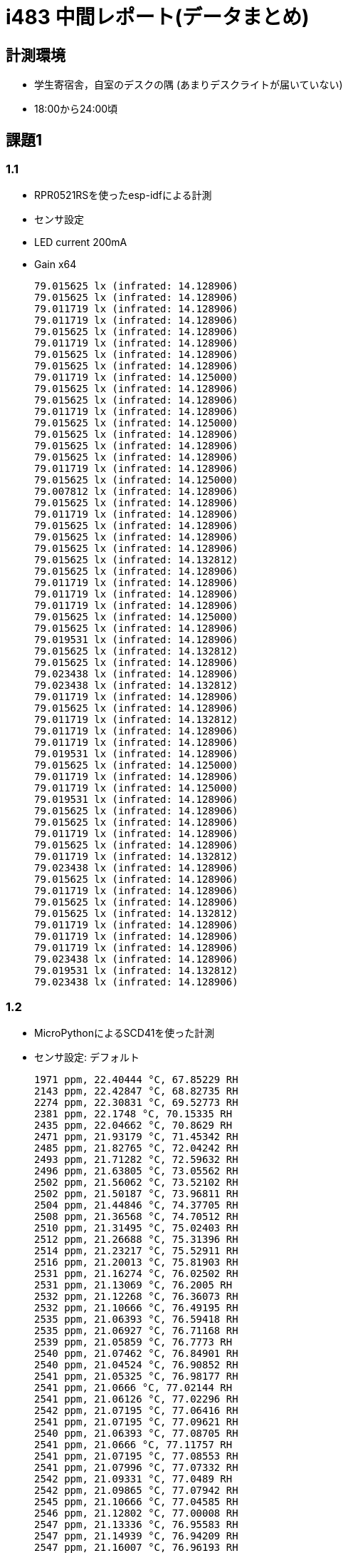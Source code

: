 = i483 中間レポート(データまとめ)

== 計測環境

* 学生寄宿舎，自室のデスクの隅
  (あまりデスクライトが届いていない)
* 18:00から24:00頃

== 課題1

=== 1.1

* RPR0521RSを使ったesp-idfによる計測
* センサ設定
    * LED current 200mA
    * Gain x64

    79.015625 lx (infrated: 14.128906)
    79.015625 lx (infrated: 14.128906)
    79.011719 lx (infrated: 14.128906)
    79.011719 lx (infrated: 14.128906)
    79.015625 lx (infrated: 14.128906)
    79.011719 lx (infrated: 14.128906)
    79.015625 lx (infrated: 14.128906)
    79.015625 lx (infrated: 14.128906)
    79.011719 lx (infrated: 14.125000)
    79.015625 lx (infrated: 14.128906)
    79.015625 lx (infrated: 14.128906)
    79.011719 lx (infrated: 14.128906)
    79.015625 lx (infrated: 14.125000)
    79.015625 lx (infrated: 14.128906)
    79.015625 lx (infrated: 14.128906)
    79.015625 lx (infrated: 14.128906)
    79.011719 lx (infrated: 14.128906)
    79.015625 lx (infrated: 14.125000)
    79.007812 lx (infrated: 14.128906)
    79.015625 lx (infrated: 14.128906)
    79.011719 lx (infrated: 14.128906)
    79.015625 lx (infrated: 14.128906)
    79.015625 lx (infrated: 14.128906)
    79.015625 lx (infrated: 14.128906)
    79.015625 lx (infrated: 14.132812)
    79.015625 lx (infrated: 14.128906)
    79.011719 lx (infrated: 14.128906)
    79.011719 lx (infrated: 14.128906)
    79.011719 lx (infrated: 14.128906)
    79.015625 lx (infrated: 14.125000)
    79.015625 lx (infrated: 14.128906)
    79.019531 lx (infrated: 14.128906)
    79.015625 lx (infrated: 14.132812)
    79.015625 lx (infrated: 14.128906)
    79.023438 lx (infrated: 14.128906)
    79.023438 lx (infrated: 14.132812)
    79.011719 lx (infrated: 14.128906)
    79.015625 lx (infrated: 14.128906)
    79.011719 lx (infrated: 14.132812)
    79.011719 lx (infrated: 14.128906)
    79.011719 lx (infrated: 14.128906)
    79.019531 lx (infrated: 14.128906)
    79.015625 lx (infrated: 14.125000)
    79.011719 lx (infrated: 14.128906)
    79.011719 lx (infrated: 14.125000)
    79.019531 lx (infrated: 14.128906)
    79.015625 lx (infrated: 14.128906)
    79.015625 lx (infrated: 14.128906)
    79.011719 lx (infrated: 14.128906)
    79.015625 lx (infrated: 14.128906)
    79.011719 lx (infrated: 14.132812)
    79.023438 lx (infrated: 14.128906)
    79.015625 lx (infrated: 14.128906)
    79.011719 lx (infrated: 14.128906)
    79.015625 lx (infrated: 14.128906)
    79.015625 lx (infrated: 14.132812)
    79.011719 lx (infrated: 14.128906)
    79.011719 lx (infrated: 14.128906)
    79.011719 lx (infrated: 14.128906)
    79.023438 lx (infrated: 14.128906)
    79.019531 lx (infrated: 14.132812)
    79.023438 lx (infrated: 14.128906)

=== 1.2

* MicroPythonによるSCD41を使った計測
* センサ設定: デフォルト

    1971 ppm, 22.40444 °C, 67.85229 RH
    2143 ppm, 22.42847 °C, 68.82735 RH
    2274 ppm, 22.30831 °C, 69.52773 RH
    2381 ppm, 22.1748 °C, 70.15335 RH
    2435 ppm, 22.04662 °C, 70.8629 RH
    2471 ppm, 21.93179 °C, 71.45342 RH
    2485 ppm, 21.82765 °C, 72.04242 RH
    2493 ppm, 21.71282 °C, 72.59632 RH
    2496 ppm, 21.63805 °C, 73.05562 RH
    2502 ppm, 21.56062 °C, 73.52102 RH
    2502 ppm, 21.50187 °C, 73.96811 RH
    2504 ppm, 21.44846 °C, 74.37705 RH
    2508 ppm, 21.36568 °C, 74.70512 RH
    2510 ppm, 21.31495 °C, 75.02403 RH
    2512 ppm, 21.26688 °C, 75.31396 RH
    2514 ppm, 21.23217 °C, 75.52911 RH
    2516 ppm, 21.20013 °C, 75.81903 RH
    2531 ppm, 21.16274 °C, 76.02502 RH
    2531 ppm, 21.13069 °C, 76.2005 RH
    2532 ppm, 21.12268 °C, 76.36073 RH
    2532 ppm, 21.10666 °C, 76.49195 RH
    2535 ppm, 21.06393 °C, 76.59418 RH
    2535 ppm, 21.06927 °C, 76.71168 RH
    2539 ppm, 21.05859 °C, 76.7773 RH
    2540 ppm, 21.07462 °C, 76.84901 RH
    2540 ppm, 21.04524 °C, 76.90852 RH
    2541 ppm, 21.05325 °C, 76.98177 RH
    2541 ppm, 21.0666 °C, 77.02144 RH
    2541 ppm, 21.06126 °C, 77.02296 RH
    2542 ppm, 21.07195 °C, 77.06416 RH
    2541 ppm, 21.07195 °C, 77.09621 RH
    2540 ppm, 21.06393 °C, 77.08705 RH
    2541 ppm, 21.0666 °C, 77.11757 RH
    2541 ppm, 21.07195 °C, 77.08553 RH
    2541 ppm, 21.07996 °C, 77.07332 RH
    2542 ppm, 21.09331 °C, 77.0489 RH
    2542 ppm, 21.09865 °C, 77.07942 RH
    2545 ppm, 21.10666 °C, 77.04585 RH
    2546 ppm, 21.12802 °C, 77.00008 RH
    2547 ppm, 21.13336 °C, 76.95583 RH
    2547 ppm, 21.14939 °C, 76.94209 RH
    2547 ppm, 21.16007 °C, 76.96193 RH
    2552 ppm, 21.17609 °C, 76.89479 RH
    2552 ppm, 21.18143 °C, 76.87343 RH

=== 1.3

2と兼ねる

== 課題2

=== 実装

実装を行い，以下に述べるセンサ設定で計測を行った．

* 実装: `{repository_root}/esp32-sensing`
* 使用言語: Rust
* 利用したcrate
    ** esp-idf-svc: esp-idfのラッパー/HAL
        *** https://docs.esp-rs.org/esp-idf-svc/esp_idf_svc/index.html
    ** byteorder: エンディアンの変換
        *** https://docs.rs/byteorder/latest/byteorder/
    ** anyhow: エラー処理，Result型の統一的な扱い
        *** https://docs.rs/anyhow/latest/anyhow/

==== RPR0521RSの設定

* LED current: 200mA
* Gain x64

補完式がデータシートに提供されいなかったため，RohmのArduinoライブラリを参考にした
    https://github.com/RohmSemiconductor/Arduino/blob/447c576a4ff34215adaf2ae0e5ea68fbc4d73b8f/RPR-0521RS/RPR-0521RS.cpp#L182

==== BH1750の設定

* One Time H-Resolution Mode2
* MTReg: 0xfe
    ** one count = 0.11 lx

==== DPS310の設定

* coefficient source: external temperature sensor
* oversampling 64 times

デフォルトではASIC内部のセンサを用いるようになっていたが，値がおかしい(`-N °Ｃ` など)ので外部の温度センサを用いるように設定した

==== SCD41の設定

* デフォルト

=== 計測

* 計測方法
    ** `print_csv()` (`esp32-sensing/main.rs` 内)
    ** シリアルモニタで保存したログからCSVを作った
    `cargo b && espflash flash ./target/xtensa-esp32-espidf/debug/esp32-sensing && picocom --baud 115200 /dev/ttyUSB0 -g output.txt`
* データ: `{repository_root}/data/data.csv`
* 横軸: 計測回数

image::img/co2.png[]
image::img/lx.png[]
image::img/humidity.png[]
image::img/dps_pres.png[]
image::img/temp.png[]
